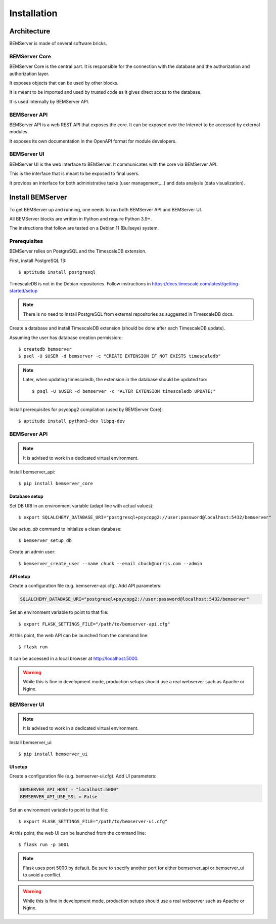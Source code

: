 .. _installation:

============
Installation
============

Architecture
============

BEMServer is made of several software bricks.

BEMServer Core
--------------

BEMServer Core is the central part. It is responsible for the connection with
the database and the authorization and authorization layer.

It exposes objects that can be used by other blocks.

It is meant to be imported and used by trusted code as it gives direct acces to
the database.

It is used internally by BEMServer API.

BEMServer API
-------------

BEMServer API is a web REST API that exposes the core. It can be exposed over
the Internet to be accessed by external modules.

It exposes its own documentation in the OpenAPI format for module developers.

BEMServer UI
------------

BEMServer UI is the web interface to BEMServer. It communicates with the core
via BEMServer API.

This is the interface that is meant to be exposed to final users.

It provides an interface for both administrative tasks (user management,...)
and data analysis (data visualization).


Install BEMServer
=================

To get BEMServer up and running, one needs to run both BEMServer API and
BEMServer UI.

All BEMServer blocks are written in Python and require Python 3.9+.

The instructions that follow are tested on a Debian 11 (Bullseye) system.

Prerequisites
-------------

BEMServer relies on PostgreSQL and the TimescaleDB extension.

First, install PostgreSQL 13::

    $ aptitude install postgresql

TimescaleDB is not in the Debian repositories. Follow instructions in
https://docs.timescale.com/latest/getting-started/setup

.. note::
    There is no need to install PostgreSQL from external repositories as
    suggested in TimescaleDB docs.

Create a database and install TimescaleDB extension (should be done after each
TimescaleDB update).

Assuming the user has database creation permission:::

    $ createdb bemserver
    $ psql -U $USER -d bemserver -c "CREATE EXTENSION IF NOT EXISTS timescaledb"

.. note::
    Later, when updating timescaledb, the extension in the database should be updated too::

    $ psql -U $USER -d bemserver -c "ALTER EXTENSION timescaledb UPDATE;"

Install prerequisites for psycopg2 compilation (used by BEMServer Core)::

    $ aptitude install python3-dev libpq-dev

BEMServer API
-------------

.. note::
    It is advised to work in a dedicated virtual environment.

Install bemserver_api::

    $ pip install bemserver_core

Database setup
^^^^^^^^^^^^^^

Set DB URI in an environment variable (adapt line with actual values)::

    $ export SQLALCHEMY_DATABASE_URI="postgresql+psycopg2://user:password@localhost:5432/bemserver"

Use `setup_db` command to initialize a clean database::

    $ bemserver_setup_db

Create an admin user::

    $ bemserver_create_user --name chuck --email chuck@norris.com --admin

API setup
^^^^^^^^^

Create a configuration file (e.g. bemserver-api.cfg). Add API parameters:

.. code-block::

       SQLALCHEMY_DATABASE_URI="postgresql+psycopg2://user:password@localhost:5432/bemserver"

Set an environment variable to point to that file::

    $ export FLASK_SETTINGS_FILE="/path/to/bemserver-api.cfg"

At this point, the web API can be launched from the command line::

    $ flask run

It can be accessed in a local browser at http://localhost:5000.

.. warning::
    While this is fine in development mode, production setups should use a real
    webserver such as Apache or Nginx.


BEMServer UI
------------

.. note::
    It is advised to work in a dedicated virtual environment.

Install bemserver_ui::

    $ pip install bemserver_ui

UI setup
^^^^^^^^

Create a configuration file (e.g. bemserver-ui.cfg). Add UI parameters:

.. code-block::

    BEMSERVER_API_HOST = "localhost:5000"
    BEMSERVER_API_USE_SSL = False

Set an environment variable to point to that file::

    $ export FLASK_SETTINGS_FILE="/path/to/bemserver-ui.cfg"

At this point, the web UI can be launched from the command line::

    $ flask run -p 5001

.. note::
    Flask uses port 5000 by default. Be sure to specify another port for either
    bemserver_api or bemserver_ui to avoid a conflict.

.. warning::
    While this is fine in development mode, production setups should use a real
    webserver such as Apache or Nginx.
